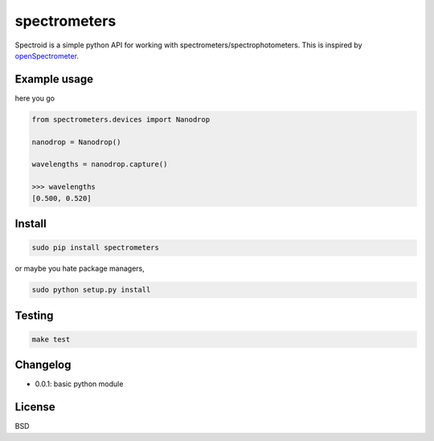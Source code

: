 spectrometers
~~~~~~~~~~~~~~~

Spectroid is a simple python API for working with
spectrometers/spectrophotometers. This is inspired by `openSpectrometer`_.

.. _`openSpectrometer`: http://openspectrometer.com/

Example usage
----------

here you go

.. code-block:: python

    from spectrometers.devices import Nanodrop

    nanodrop = Nanodrop()

    wavelengths = nanodrop.capture()

    >>> wavelengths
    [0.500, 0.520]

Install
----------

.. code-block:: bash

    sudo pip install spectrometers

or maybe you hate package managers,

.. code-block:: bash

    sudo python setup.py install

Testing
----------

.. code-block:: bash

    make test

Changelog
----------

* 0.0.1: basic python module

License
----------

BSD
